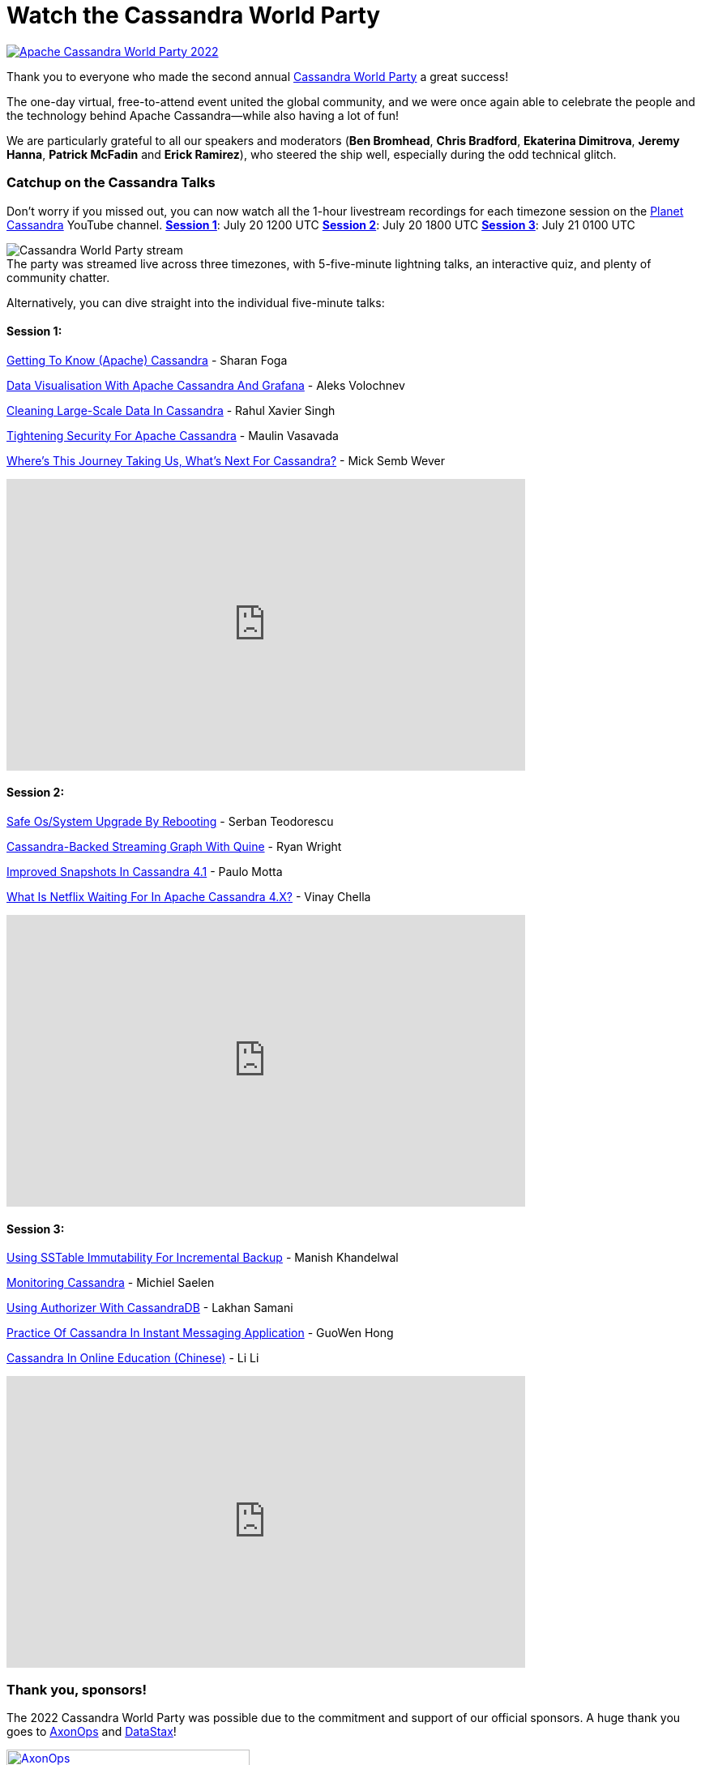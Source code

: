 = Watch the Cassandra World Party
:page-layout: single-post
:page-role: blog-post
:page-post-date: August 4, 2022
:page-post-author: Cassandra Community
:description: Apache Cassandra World Party 2022 recap
:keywords: apache cassandra, CWP, 2022, stream

image::blog/apache-cassandra-world-party-logo.png[link="https://www.cassandraworldparty.org/",window="_blank" alt="Apache Cassandra World Party 2022"]

Thank you to everyone who made the second annual https://www.cassandraworldparty.org/[Cassandra World Party^] a great success!

The one-day virtual, free-to-attend event united the global community, and we were once again able to celebrate the people and the technology behind Apache Cassandra—while also having a lot of fun!

We are particularly grateful to all our speakers and moderators (*Ben Bromhead*, *Chris Bradford*, *Ekaterina Dimitrova*, *Jeremy Hanna*, *Patrick McFadin* and *Erick Ramirez*), who steered the ship well, especially during the odd technical glitch.

=== Catchup on the Cassandra Talks

Don’t worry if you missed out, you can now watch all the 1-hour livestream recordings for each timezone session on the https://www.youtube.com/playlist?list=PLqcm6qE9lgKIPuvU06QpbSCaA7SkXQQtK[Planet Cassandra^] YouTube channel. 
https://youtu.be/aK-H58ZXcuQ[*Session 1*^]: July 20 1200 UTC
https://youtu.be/P-aAeUH5drY[*Session 2*^]: July 20 1800 UTC
https://youtu.be/_kkx8f96j0M[*Session 3*^]: July 21 0100 UTC

:!figure-caption:

.[.small]#The party was streamed live across three timezones, with 5-five-minute lightning talks, an interactive quiz, and plenty of community chatter.#
image::blog/CWP-stream1.png[Cassandra World Party stream]

Alternatively, you can dive straight into the individual five-minute talks:

==== Session 1:

https://www.youtube.com/watch?v=wJzHQxYQ0z8&list=PLqcm6qE9lgKIPuvU06QpbSCaA7SkXQQtK[Getting To Know (Apache) Cassandra^] - Sharan Foga

https://www.youtube.com/watch?v=Uy1dsLEay7k&list=PLqcm6qE9lgKIPuvU06QpbSCaA7SkXQQtK&index=2[Data Visualisation With Apache Cassandra And Grafana^] - Aleks Volochnev

https://www.youtube.com/watch?v=TxtjrEj9xeQ&list=PLqcm6qE9lgKIPuvU06QpbSCaA7SkXQQtK&index=3[Cleaning Large-Scale Data In Cassandra^] - Rahul Xavier Singh

https://www.youtube.com/watch?v=FWIReotKZaw&list=PLqcm6qE9lgKIPuvU06QpbSCaA7SkXQQtK&index=4[Tightening Security For Apache Cassandra^] - Maulin Vasavada

https://www.youtube.com/watch?v=c-WIkD9t2pk&list=PLqcm6qE9lgKIPuvU06QpbSCaA7SkXQQtK&index=5[Where's This Journey Taking Us, What's Next For Cassandra?^] - Mick Semb Wever

video::c-WIkD9t2pk[youtube,640,360]

==== Session 2:

https://www.youtube.com/watch?v=izDu5otmL04&list=PLqcm6qE9lgKIPuvU06QpbSCaA7SkXQQtK&index=6[Safe Os/System Upgrade By Rebooting^] - Serban Teodorescu

https://www.youtube.com/watch?v=FhYjVkKtKcg&list=PLqcm6qE9lgKIPuvU06QpbSCaA7SkXQQtK&index=7[Cassandra-Backed Streaming Graph With Quine^] - Ryan Wright

https://www.youtube.com/watch?v=GXcvIuCMDvM&list=PLqcm6qE9lgKIPuvU06QpbSCaA7SkXQQtK&index=8[Improved Snapshots In Cassandra 4.1^] - Paulo Motta

https://www.youtube.com/watch?v=bZEkuSE5o24&list=PLqcm6qE9lgKIPuvU06QpbSCaA7SkXQQtK&index=9[What Is Netflix Waiting For In Apache Cassandra 4.X?^] - Vinay Chella

video::bZEkuSE5o24[youtube,640,360]

==== Session 3:

https://www.youtube.com/watch?v=fZg0LtB5_Lc&list=PLqcm6qE9lgKIPuvU06QpbSCaA7SkXQQtK&index=11[Using SSTable Immutability For Incremental Backup^] - Manish Khandelwal

https://www.youtube.com/watch?v=29LIDlA5ffo&list=PLqcm6qE9lgKIPuvU06QpbSCaA7SkXQQtK&index=12[Monitoring Cassandra^] - Michiel Saelen

https://www.youtube.com/watch?v=hQrfCwQC6ak&list=PLqcm6qE9lgKIPuvU06QpbSCaA7SkXQQtK&index=13[Using Authorizer With CassandraDB^] - Lakhan Samani

https://www.youtube.com/watch?v=DC56dgXNAaw&list=PLqcm6qE9lgKIPuvU06QpbSCaA7SkXQQtK&index=14[Practice Of Cassandra In Instant Messaging Application^] - GuoWen Hong

https://www.youtube.com/watch?v=wNsUXmu1Kpc&list=PLqcm6qE9lgKIPuvU06QpbSCaA7SkXQQtK&index=10[Cassandra In Online Education (Chinese)^] - Li Li 

video::wNsUXmu1Kpc[youtube,640,360]

=== Thank you, sponsors!

The 2022 Cassandra World Party was possible due to the commitment and support of our official sponsors. A huge thank you goes to https://axonops.com/[AxonOps^] and https://www.datastax.com/[DataStax^]! 

image:blog/CWP-sponsors/axonops.svg[link="https://axonops.com",window="_blank" alt=AxonOps,width=300]

image:blog/CWP-sponsors/datastax.png[link="https://www.datastax.com/",window="_blank" alt=DataStax,width=300]

=== Join us

If our event has piqued your interest in contributing to the project, you can https://cassandra.apache.org/_/community.html[connect with the community in various ways here^]. Just remember to introduce yourself and say hello; we have mentors happy to help you get started.
